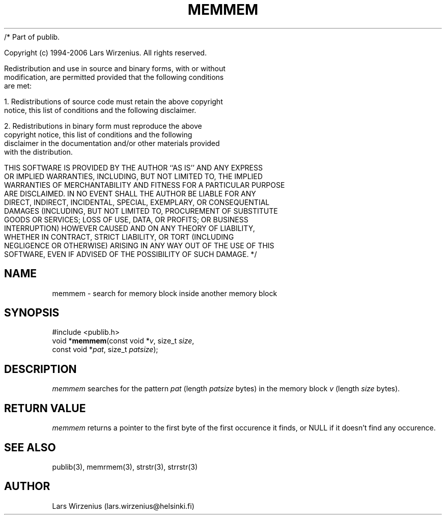 /* Part of publib.

   Copyright (c) 1994-2006 Lars Wirzenius.  All rights reserved.

   Redistribution and use in source and binary forms, with or without
   modification, are permitted provided that the following conditions
   are met:

   1. Redistributions of source code must retain the above copyright
      notice, this list of conditions and the following disclaimer.

   2. Redistributions in binary form must reproduce the above
      copyright notice, this list of conditions and the following
      disclaimer in the documentation and/or other materials provided
      with the distribution.

   THIS SOFTWARE IS PROVIDED BY THE AUTHOR ``AS IS'' AND ANY EXPRESS
   OR IMPLIED WARRANTIES, INCLUDING, BUT NOT LIMITED TO, THE IMPLIED
   WARRANTIES OF MERCHANTABILITY AND FITNESS FOR A PARTICULAR PURPOSE
   ARE DISCLAIMED.  IN NO EVENT SHALL THE AUTHOR BE LIABLE FOR ANY
   DIRECT, INDIRECT, INCIDENTAL, SPECIAL, EXEMPLARY, OR CONSEQUENTIAL
   DAMAGES (INCLUDING, BUT NOT LIMITED TO, PROCUREMENT OF SUBSTITUTE
   GOODS OR SERVICES; LOSS OF USE, DATA, OR PROFITS; OR BUSINESS
   INTERRUPTION) HOWEVER CAUSED AND ON ANY THEORY OF LIABILITY,
   WHETHER IN CONTRACT, STRICT LIABILITY, OR TORT (INCLUDING
   NEGLIGENCE OR OTHERWISE) ARISING IN ANY WAY OUT OF THE USE OF THIS
   SOFTWARE, EVEN IF ADVISED OF THE POSSIBILITY OF SUCH DAMAGE.
*/
.\" part of publib
.\" "@(#)publib-strutil:$Id: memmem.3,v 1.1 1994/06/20 20:29:56 liw Exp $"
.\"
.TH MEMMEM 3 "C Programmer's Manual" Publib "C Programmer's Manual"
.SH NAME
memmem \- search for memory block inside another memory block
.SH SYNOPSIS
.nf
#include <publib.h>
void *\fBmemmem\fR(const void *\fIv\fR, size_t \fIsize\fR,
               const void *\fIpat\fR, size_t \fIpatsize\fR);
.SH DESCRIPTION
\fImemmem\fR searches for the pattern \fIpat\fR (length \fIpatsize\fR bytes)
in the memory block \fIv\fR (length \fIsize\fR bytes).
.SH "RETURN VALUE"
\fImemmem\fR returns a pointer to the first byte of the first
occurence it finds, or NULL if it doesn't find any occurence.
.SH "SEE ALSO"
publib(3), memrmem(3), strstr(3), strrstr(3)
.SH AUTHOR
Lars Wirzenius (lars.wirzenius@helsinki.fi)
